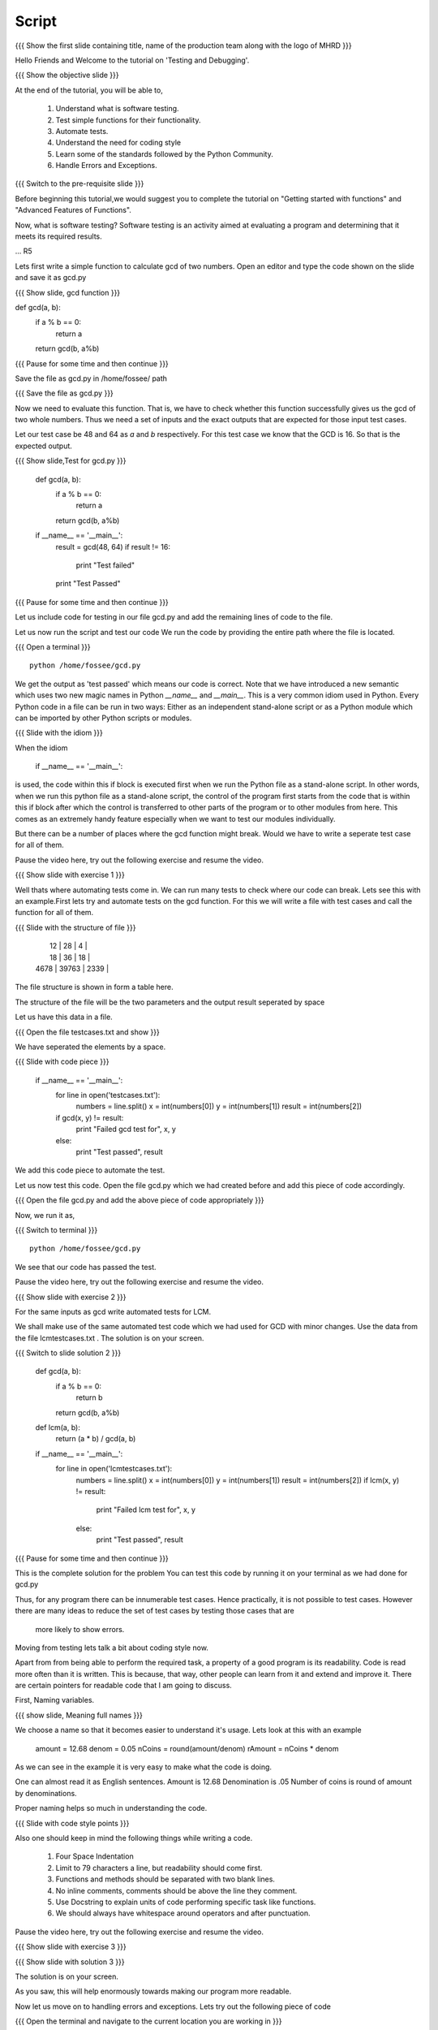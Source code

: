 .. Objectives
.. ----------

.. Writing Simple Tests (Applying)
.. Automating these tests
.. Coding Style
.. Errors and Exceptions 

.. Prerequisites
.. -------------

..   1. Getting started with functions
..   2. Advanced Features of Functions   
     
.. Author              : Amit Sethi
   Internal Reviewer   : 
   External Reviewer   :
   Checklist OK?       : <put date stamp here, if OK> [2010-10-05]

Script
------

.. L1

{{{ Show the  first slide containing title, name of the production
team along with the logo of MHRD }}}

.. R1

Hello Friends and Welcome to the tutorial on 'Testing and Debugging'.

.. L2

{{{ Show the objective slide }}}

.. R2

At the end of the tutorial, you will be able to,

 1. Understand what is software testing.
 #. Test simple functions for their functionality.
 #. Automate tests. 
 #. Understand the need for coding style 
 #. Learn some of the standards followed by the Python Community.
 #. Handle Errors and Exceptions.

.. L3

{{{ Switch to the pre-requisite slide }}}

.. R3

Before beginning this tutorial,we would suggest you to complete the 
tutorial on "Getting started with functions" and 
"Advanced Features of Functions".

.. R4

Now, what is software testing?
Software testing is an activity aimed at evaluating a program 
and determining that it meets its required results.

... R5

Lets first write a simple function to calculate gcd of two numbers.
Open an editor and type the code shown on the slide and save it as gcd.py

.. L5
 
{{{ Show slide, gcd function }}}

def gcd(a, b):
    if a % b == 0:
       return a
    return gcd(b, a%b)

{{{ Pause for some time and then continue }}}

.. R6

Save the file as gcd.py in /home/fossee/ path

.. L6

{{{ Save the file as gcd.py }}}

.. R7

Now we need to evaluate this function. That is, we have to check whether 
this function successfully gives us the gcd of two whole numbers. Thus 
we need a set of inputs and the exact outputs that are expected for 
those input test cases.

Let our test case be 48 and 64 as *a* and *b* respectively. For this 
test case we know that the GCD is 16. So that is the expected output. 

.. L7

.. L8

{{{ Show slide,Test for gcd.py }}}

    def gcd(a, b):
        if a % b == 0:
            return a
        return gcd(b, a%b)
  
    if __name__ == '__main__':
        result = gcd(48, 64)
        if result != 16:
            print "Test failed"
        print "Test Passed"

{{{ Pause for some time and then continue }}}

.. R8

Let us include code for testing in our file gcd.py and 
add the remaining lines of code to the file.
    
.. R9

Let us now run the script and test our code
We run the code by providing the entire path where the file is located.

.. L9

{{{ Open a terminal }}}
::

    python /home/fossee/gcd.py

.. R10
          
We get the output as 'test passed' which means our code is correct.
Note that we have introduced a new semantic which uses two new magic 
names in Python *__name__* and *__main__*. This is a very common idiom 
used in Python. Every Python code in a file can be run in two ways: 
Either as an independent stand-alone script or as a Python module which 
can be imported by other Python scripts or modules.

.. L10

.. L11

{{{ Slide with the idiom }}}

.. R11

When the idiom
  
   if __name__ == '__main__':

is used, the code within this if block is executed first when we run the
Python file as a stand-alone script. In other words, when we run this
python file as a stand-alone script, the control of the program first 
starts from the code that is within this if block after which the control 
is transferred to other parts of the program or to other modules from
here. This comes as an extremely handy feature especially when we want to
test our modules individually.
      
But there can be a number of places where the gcd function might break. 
Would we have to write a seperate test case for all of them. 

Pause the video here, try out the following exercise and resume the video.

.. L12

{{{ Show slide with exercise 1 }}}

.. R12

  Write code for gcd and write tests for it  

.. R13

Well thats where automating tests come in. We can run many tests to 
check where our code can break. Lets see this with an example.First lets try 
and automate tests on the  gcd function. For this we will write a file 
with test cases and call the function for all of them.

.. L13

.. L14

{{{ Slide with the structure of file }}}
   
    |   12 |    28 |    4 |
    |   18 |    36 |   18 |
    | 4678 | 39763 | 2339 |

.. R14

The file structure is shown in form a table here.

The structure of the file will be the two parameters and the output result 
seperated by space
    
.. R15
   
Let us have this data in a file. 

.. L15

{{{ Open the file testcases.txt and show }}}

.. R15

We have seperated the elements by a space.

.. L16

{{{ Slide with code piece }}}

   if __name__ == '__main__':
       for line in open('testcases.txt'):
           numbers = line.split()
           x = int(numbers[0])
           y = int(numbers[1])
           result = int(numbers[2])
       if gcd(x, y) != result:
         print "Failed gcd test for", x, y
       else:
         print "Test passed", result

.. R16

We add this code piece to automate the test.         

.. L17

Let us now test this code. 
Open the file gcd.py which we had created before and add this piece of code
accordingly.

.. R17

{{{ Open the file gcd.py and add the above piece of code appropriately }}}

.. R18

Now, we run it as,

.. L18

{{{ Switch to terminal }}}
::

    python /home/fossee/gcd.py

.. R19

We see that our code has passed the test.

Pause the video here, try out the following exercise and resume the video.

.. L19

.. L20

{{{ Show slide with exercise 2 }}}

.. R20

For the same inputs as gcd write automated tests for LCM.

.. R21

We shall make use of the same automated test code which we had used for GCD
with minor changes. Use the data from the file lcmtestcases.txt .
The solution is on your screen.

.. L21

{{{ Switch to slide solution 2 }}}
 
  def gcd(a, b):
      if a % b == 0:
          return b
      return gcd(b, a%b)
  def lcm(a, b):
      return (a * b) / gcd(a, b)
  if __name__ == '__main__':
      for line in open('lcmtestcases.txt'):
          numbers = line.split()
          x = int(numbers[0])
          y = int(numbers[1])
          result = int(numbers[2])
          if lcm(x, y) != result:
              print "Failed lcm test for", x, y
          else:
              print "Test passed", result

{{{ Pause for some time and then continue }}}

.. R22

This is the complete solution for the problem
You can test this code by running it on your terminal as we had done for gcd.py

.. L22

.. R23

Thus, for any program there can be innumerable test cases. 
Hence practically, it is not possible to test cases. However there are many 
ideas to reduce the set of test cases by testing those cases that are
 more likely to show errors.

Moving from testing lets talk a bit about coding style now.

Apart from from being able to perform the required task, a property
of a good program is its readability. Code is read more often than it is
written. This is because, that way, other people can learn from it and 
extend  and improve it. There are certain pointers for readable code 
that I am going to discuss.

First, Naming variables.

.. L23

.. L24

{{{ show slide, Meaning full names }}}

.. R24

We choose a name so that it becomes easier to understand it's usage.
Lets look at this with an example

  amount = 12.68
  denom = 0.05
  nCoins = round(amount/denom)
  rAmount = nCoins * denom
 
As we can see in the example it is very easy to make what the code is 
doing.

One can almost read it as English sentences.
Amount is 12.68
Denomination is .05
Number of coins is round of amount by denominations.

Proper naming helps so much in understanding the code.

.. L25

{{{ Slide with code style points }}}

.. R25

Also one should keep in mind the following things while writing a code. 
     
  1. Four Space Indentation
  2. Limit to 79 characters a line, but readability should come first.
  3. Functions and methods should be separated with two blank lines. 
  4. No inline comments, comments should be above the line they comment.
  5. Use Docstring to explain units of code performing specific task like
     functions.
  6. We should always have whitespace around operators and after 
     punctuation. 

Pause the video here, try out the following exercise and resume the video.

.. L26

{{{ Show slide with exercise 3 }}}

.. R26

 Give meaningful names to the variables in following code
  c=a/b

.. L27

{{{ Show slide with solution 3 }}}

.. R27

The solution is on your screen.

As you saw, this will help enormously towards making our program more 
readable.

.. R28

Now let us move on to handling errors and exceptions.  
Lets try out the following piece of code

.. L28

{{{ Open the terminal and navigate to the current location
you are working in }}}
::
    
    ipython
    while True print 'Hello world'

.. R29

So what happens when we do this on the interpreter. The interpreter 
says that this is a syntax error. Syntax error are caused when we
do not follow the rules of the programming language.

However lets try an expression like 

.. L29
::

    1/0

.. R30

Although this expression follows the programming language rules,
however it is not possible to express the solution of this expression.
Thus python throws an exception called ``ZeroDivisionError``. Exception 
is special kind of failure reported by the programming language.

Lets see why and how we can use Exception in our programs.

.. L30

{{{Open another terminal and type ipython }}} 
::
    
    ipython  
    a = raw_input("Enter a number:")

{{{ Enter a non-numeric input }}}
::

    num = int(a) 

.. R31

You will notice that when you run this program and give and
non-numeric input it throws a 'ValueError' Exception. 

.. L31

.. R32

So now we can 'catch' this exception and write code to 
handle it.

.. L32

{{{ Slide with code snippet }}} 

.. R33

For this we have try and except clause in python. Lets change our 
previous code slightly.

.. L33
::
 
    a = raw_input("Enter a number")

{{{ Enter a decimal number }}}

::

   try:
      num = int(a)
    except:
     print "Wrong input ..."

.. R34

In this piece of code, python tries to run the code inside the ``try``
block but when if it fails it executes the code block in ``except``.
In previous example we encountered a problem with running our conversion
to integer code. We found out what caused the error and then deviced a 
solution for it. This whole process is called debugging.
 
One can understand the debugging process using the figure.

In debugging process, we form a hypothesis of what causes the error.
Test if it is correct by changing the code. And refine the hypothesis 
on the basis of our result.

.. L34

.. R35

Lets see another example of debugging. Create a file mymodule.py and
add the following code

.. L35

{{{ Open an editor and type the following code }}}
::
    
    def test():
     total=1+1
     print spam

{{{ Save it as file mymodule.py }}}

.. R36

Lets now try and run this code on the ipython interpreter

.. L36
::
    
    import mymodule 
    mymodule.test()

.. L37

{{{ Slide with idb and total being accessed }}}

.. R37

Interpreter gives us an error because spam is not defined. 

.. R38

lets now do %debug on ipython interpreter. 

.. L38
::

    %debug

.. R39

The prompt on the shell has changed to ipdb. This is debugger here 
you can access variables in that code block for example 'total'unlike 
the normal interpreter.
Type,

.. L39
::

    total

.. R40

We get the correct output.
To exit from the ipdb prompt, press q

.. L40

.. L41

{{{ Show the summary slide }}}
 
.. R41
	 
This brings us to the end of this tutorial.In this tutorial,we have learnt to,

 1. Create simple tests for a function.
 #. Automate tests using many predefined test cases.
 #. Use the python coding standards.
 #. Differentiate between syntax error and exception.
 #. Handle exception using ``try`` and ``except``.
 #. Use ``%debug`` for debugging on ipython.

.. L42

{{{Show self assessment questions slide}}}

.. R42

Here are some self assessment questions for you to solve

1. What is proper indentation for python code according to style 
   guidelines?

    - two space identation
    - three space identation
    - four Space Indentation
    - no Indentation 
   

2. How do you start the debugger on ipython?
    - debug
    - %debug
    - %debugger
    - start debugger
  

3. What is the idiom used for running python scripts in a standalone 
   manner?
   
.. L43
  
{{{solution of self assessment questions on slide}}}

.. R43

And the answers,

1. Four Space Indentation is required for writing a python code 
   according to style guidelines.

2. We start the debugger on ipython by saying,
::

    %debug

3. ``if __name__ == '__main__':`` is the idiom used for running python 
   scripts in a standalone manner.


.. L44

{{{ Show the Thank you slide }}}

.. R44

Hope you have enjoyed this tutorial and found it useful.
Thank you!


